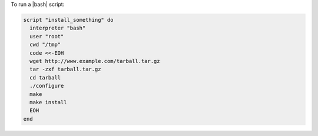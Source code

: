 .. This is an included how-to. 

To run a |bash| script:

.. code-block:: ruby

   script "install_something" do
     interpreter "bash"
     user "root"
     cwd "/tmp"
     code <<-EOH
     wget http://www.example.com/tarball.tar.gz
     tar -zxf tarball.tar.gz
     cd tarball
     ./configure
     make
     make install
     EOH
   end
